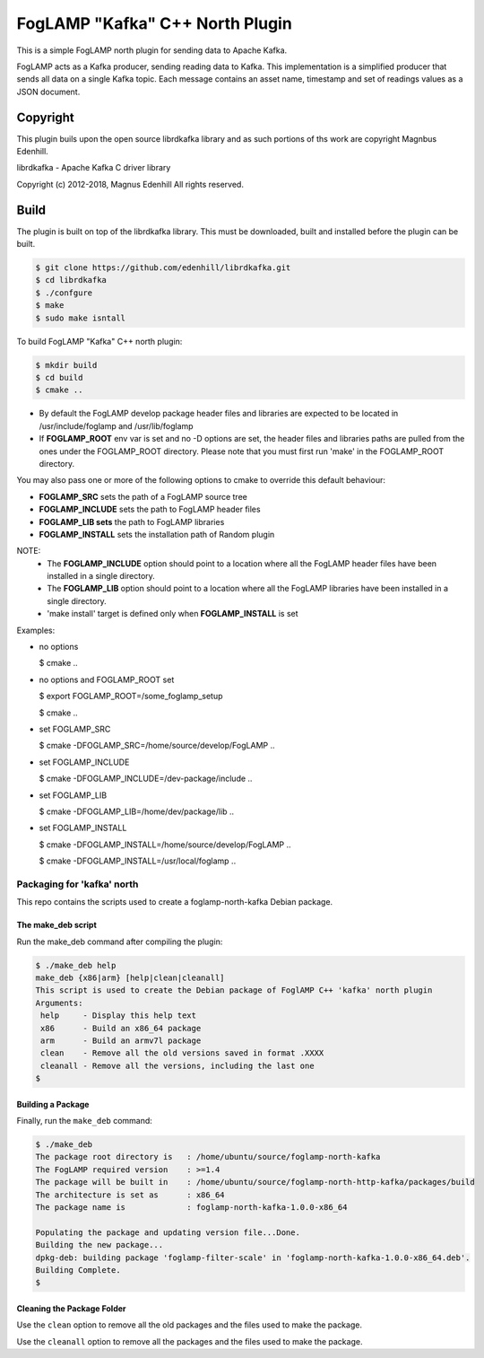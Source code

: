 ================================
FogLAMP "Kafka" C++ North Plugin
================================

This is a simple FogLAMP north plugin for sending data to Apache Kafka.

FogLAMP acts as a Kafka producer, sending reading data to Kafka. This
implementation is a simplified producer that sends all data on a single
Kafka topic. Each message contains an asset name, timestamp and set of
readings values as a JSON document.

Copyright
---------

This plugin buils upon the open source librdkafka library and as such portions
of ths work are copyright Magnbus Edenhill.

librdkafka - Apache Kafka C driver library

Copyright (c) 2012-2018, Magnus Edenhill
All rights reserved.

Build
-----

The plugin is built on top of the librdkafka library. This must be downloaded, built
and installed before the plugin can be built.

.. code-block:: console

  $ git clone https://github.com/edenhill/librdkafka.git
  $ cd librdkafka
  $ ./confgure
  $ make
  $ sudo make isntall

To build FogLAMP "Kafka" C++ north plugin:

.. code-block:: console

  $ mkdir build
  $ cd build
  $ cmake ..

- By default the FogLAMP develop package header files and libraries
  are expected to be located in /usr/include/foglamp and /usr/lib/foglamp
- If **FOGLAMP_ROOT** env var is set and no -D options are set,
  the header files and libraries paths are pulled from the ones under the
  FOGLAMP_ROOT directory.
  Please note that you must first run 'make' in the FOGLAMP_ROOT directory.

You may also pass one or more of the following options to cmake to override 
this default behaviour:

- **FOGLAMP_SRC** sets the path of a FogLAMP source tree
- **FOGLAMP_INCLUDE** sets the path to FogLAMP header files
- **FOGLAMP_LIB sets** the path to FogLAMP libraries
- **FOGLAMP_INSTALL** sets the installation path of Random plugin

NOTE:
 - The **FOGLAMP_INCLUDE** option should point to a location where all the FogLAMP 
   header files have been installed in a single directory.
 - The **FOGLAMP_LIB** option should point to a location where all the FogLAMP
   libraries have been installed in a single directory.
 - 'make install' target is defined only when **FOGLAMP_INSTALL** is set

Examples:

- no options

  $ cmake ..

- no options and FOGLAMP_ROOT set

  $ export FOGLAMP_ROOT=/some_foglamp_setup

  $ cmake ..

- set FOGLAMP_SRC

  $ cmake -DFOGLAMP_SRC=/home/source/develop/FogLAMP  ..

- set FOGLAMP_INCLUDE

  $ cmake -DFOGLAMP_INCLUDE=/dev-package/include ..
- set FOGLAMP_LIB

  $ cmake -DFOGLAMP_LIB=/home/dev/package/lib ..
- set FOGLAMP_INSTALL

  $ cmake -DFOGLAMP_INSTALL=/home/source/develop/FogLAMP ..

  $ cmake -DFOGLAMP_INSTALL=/usr/local/foglamp ..

*********************************
Packaging for 'kafka' north
*********************************

This repo contains the scripts used to create a foglamp-north-kafka Debian package.

The make_deb script
===================

Run the make_deb command after compiling the plugin:

.. code-block:: console

  $ ./make_deb help
  make_deb {x86|arm} [help|clean|cleanall]
  This script is used to create the Debian package of FoglAMP C++ 'kafka' north plugin
  Arguments:
   help     - Display this help text
   x86      - Build an x86_64 package
   arm      - Build an armv7l package
   clean    - Remove all the old versions saved in format .XXXX
   cleanall - Remove all the versions, including the last one
  $

Building a Package
==================

Finally, run the ``make_deb`` command:

.. code-block:: console

   $ ./make_deb
   The package root directory is   : /home/ubuntu/source/foglamp-north-kafka
   The FogLAMP required version    : >=1.4
   The package will be built in    : /home/ubuntu/source/foglamp-north-http-kafka/packages/build
   The architecture is set as      : x86_64
   The package name is             : foglamp-north-kafka-1.0.0-x86_64

   Populating the package and updating version file...Done.
   Building the new package...
   dpkg-deb: building package 'foglamp-filter-scale' in 'foglamp-north-kafka-1.0.0-x86_64.deb'.
   Building Complete.
   $

Cleaning the Package Folder
===========================

Use the ``clean`` option to remove all the old packages and the files used to make the package.

Use the ``cleanall`` option to remove all the packages and the files used to make the package.
